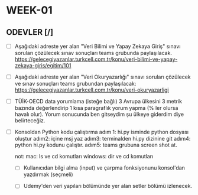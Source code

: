 * WEEK-01

** ODEVLER [/]

   - [ ] Aşağıdaki adreste yer alan "Veri Bilimi ve Yapay Zekaya Giriş" sınavı soruları çözülecek sınav sonuçları teams grubunda paylaşılacak.
         https://gelecegiyazanlar.turkcell.com.tr/konu/veri-bilimi-ve-yapay-zekaya-giris/egitim/101

   - [ ] Aşağıdaki adreste yer alan "Veri Okuryazarlığı" sınavı soruları çözülecek ve sınav sonuçları teams grubundan paylaşılacak:
         https://gelecegiyazanlar.turkcell.com.tr/konu/veri-okuryazarligi

   - [ ] TÜİK-OECD data yorumlama (isteğe bağlı)
         3 Avrupa ülkesini 3 metrik bazında değerlendirip 1 kısa paragraflık yorum yapma (% ler olursa havalı olur). 
         Yorum sonucunda ben gitseydim şu ülkeye giderdim diye belirteceğiz.

   - [ ] Konsoldan Python kodu çalıştırma 
         adım 1: hi.py isminde python dosyası oluştur 
         adım2: içine msj yaz 
         adım3: terminalden hi.py dizinine git 
         adım4: python hi.py kodunu çalıştır. 
         adım5: teams grubuna screen shot at. 

        not: 
          mac: ls ve cd komutları  windows: dir ve cd komutları  


    - [ ] Kullanıcıdan bilgi alma (input) ve çarpma fonksiyonunu konsol'dan yazdırmak (seçmeli)

    - [ ] Udemy'den veri yapıları bölümünde yer alan setler bölümü izlenecek.
